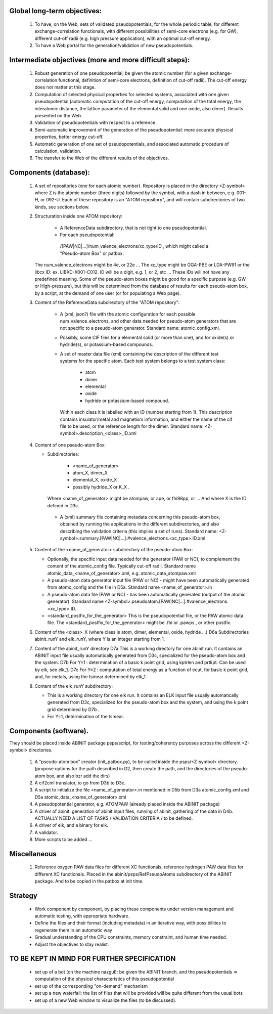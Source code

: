 Global long-term objectives:
----------------------------

    #. To have, on the Web, sets of validated pseudopotentials, for the whole periodic table,
       for different exchange-correlation functionals, with different possibilities of 
       semi-core electrons (e.g. for GW), different cut-off radii (e.g. high pressure application), 
       with an optimal cut-off energy.

    #. To have a Web portal for the generation/validation of new pseudopotentials.

Intermediate objectives (more and more difficult steps):
--------------------------------------------------------

    #. Robust generation of one pseudopotential, be given the atomic number
       (for a given exchange-correlation functional, definition of semi-core electrons, 
       definition of cut-off radii). The cut-off energy does not matter at this stage.

    #. Computation of selected physical properties for selected systems, associated with one 
       given pseudopotential (automatic computation of the cut-off energy, computation of the 
       total energy, the interatomic distance, the lattice parameter of the elemental solid 
       and one oxide, also dimer). Results presented on the Web.

    #. Validation of pseudopotentials with respect to a reference.

    #. Semi-automatic improvement of the generation of the pseudopotential:
       more accurate physical properties, better energy cut-off.

    #. Automatic generation of one set of pseudopotentials, and associated automatic procedure 
       of calculation, validation.

    #. The transfer to the Web of the different results of the objectives.

Components (database):
----------------------

    #. A set of repositories (one for each atomic number). Repository is placed in the 
       directory <Z-symbol> where Z is the atomic  number (three digits) followed by the symbol, 
       with a dash in between, e.g. 001-H, or 092-U.
       Each of these repository is an "ATOM repository", and will contain subdirectories of two 
       kinds, see sections below.

    #. Structuration inside one ATOM repository:
 
         - A ReferenceData subdirectory, that is not tight to one pseudopotential.

         - For each pseudopotential:  
          /[PAW|NC|...]/num_valence_electrons/xc_type/ID , which might called a "Pseudo-atom Box" or patbox.
    
       The num_valence_electrons might be 4e, or 22e ...
       The xc_type might be GGA-PBE or LDA-PW91 or the libcx ID: ex. LIBXC-X001-C012.
       ID will be a digit, e.g. 1, or 2, etc ...
       These IDs will not have any predefined meaning. Some of the pseudo-atom boxes might be good
       for a specific purpose (e.g. GW or High-pressure), but this will be determined from the
       database of results for each pseudo-atom box, by a script, at the demand of one user 
       (or for populating a Web page).

    #. Content of the ReferenceData subdirectory of the "ATOM repository":

        - A (xml, json?) file with the atomic configuration for each possible 
          num_valence_electrons, and other data needed for pseudo-atom generators that are not 
          specific to a pseudo-atom generator. Standard name: atomic_config.xml.

        - Possibly, some CIF files for a elemental solid (or more than one), and for oxide(s) 
          or hydride(s), or potassium-based compounds.

        - A set of master data file (xml) containing the description of the different test systems 
          for the specific atom. Each test system belongs to a test system class: 

             - atom

             - dimer

             - elemental 

             - oxide 

             - hydride or potassium-based compound.

          Within each class it is labelled with an ID (number starting from 1). 
          This description contains insulator/metal and magnetism information, and either
          the name of the cif file to be used, or the reference length for the dimer.
          Standard name: <Z-symbol>.description_<class>_ID.xml

    #. Content of one pseudo-atom Box:

       - Subdirectories: 

                - <name_of_generator>

                - atom_X, dimer_X

                - elemental_X, oxide_X

                - possibly hydride_X or K_X . 

         Where <name_of_generator> might be atompaw, or ape, or fhi98pp, or ...
         And where X is the ID defined in D3c.

        - A (xml) summary file containing metadata concerning this pseudo-atom box, obtained by 
          running the applications in the different subdirectories, and also describing the 
          validation criteria (this implies a set of runs).
          Standard name: <Z-symbol>.summary.[PAW|NC|...].#valence_electrons.<xc_type>.ID.xml

    #. Content of the <name_of_generator> subdirectory of the pseudo-atom Box:

       - Optionally, the specific input data needed for the generator (PAW or NC), to complement 
         the content of the atomic_config file. Typically cut-off radii.
         Standard name atomic_data_<name_of_generator>.xml, e.g. atomic_data_atompaw.xml
      
       - A pseudo-atom data generator input file (PAW or NC) - might have been automatically generated
         from atomc_config and the file in D5a. Standard name <name_of_generator>.in

       - A pseudo-atom data file (PAW or NC) - has been automatically generated (output of the atomic generator).
         Standard name <Z-symbol>.pseudoatom.[PAW|NC|...].#valence_electrons.<xc_type>.ID. 

       - <standard_postfix_for_the_generator>
         This is the pseudopotential file, or the PAW atomic data file.
         The <standard_postfix_for_the_generator> might be .fhi or .pawps , or other postfix.

    #. Content of the <class>_X (where class is atom, dimer, elemental, oxide, hydride ...)
       D6a Subdirectories abinit_runY and elk_runY, where Y is an integer starting from 1.

    #. Content of the abinit_runY directory
       D7a This is a working directory for one abinit run. It contains an ABINIT input file 
       usually automatically generated from D3c, specialized for the pseudo-atom box and the system.
       D7b For Y=1 : determination of a basic k point grid, using kptrlen and prtkpt. 
       Can be used by elk, see elk_1.
       D7c For Y=2 : computation of total energy as a function of ecut, for basic k point grid, 
       and, for metals, using the tsmear determined by elk_1.

    #. Content of the elk_runY subdirectory:

       - This is a working directory for one elk run. It contains an ELK input file 
         usually automatically generated from D3c, specialized for the pseudo-atom box 
         and the system, and using the k point grid determined by D7b .

       - For Y=1, determination of the tsmear.

Components (software).
----------------------

They should be placed inside ABINIT package psps/script, for testing/coherency purposes 
across the different <Z-symbol> directories.

   #. A "pseudo-atom box" creator (init_patbox.py), to be called inside the psps/<Z-symbol> directory.
      (propose options for the path described in D2, then create the path, 
      and the directories of the pseudo-atom box, and also bzr add the dirs)

   #. A cif2cml translator, to go from D3b to D3c.

   #. A script to initialize the file <name_of_generator>.in mentioned in D5b from D3a 
      atomic_config.xml and D5a atomic_data_<name_of_generator>.xml
 
   #. A pseudopotential generator, e.g. ATOMPAW  (already placed inside the ABINIT package)

   #. A driver of abinit: generation of abinit input files, running of abinit, gathering of the data in D4b. 
      ACTUALLY NEED A LIST OF TASKS / VALIDATION CRITERIA /  to be defined.

   #. A driver of elk, and a binary for elk.
   
   #. A validator.

   #. More scripts to be added ...

Miscellaneous
-------------

  #. Reference oxygen PAW data files for different XC functionals, reference hydrogen PAW data files
     for different XC functionals.  Placed in the abinit/psps/RefPseudoAtoms subdirectory of 
     the ABINIT package. And to be copied in the patbox at init time.

Strategy
--------

   - Work component by component, by placing these components under version management and 
     automatic testing, with appropriate hardware.

   - Define the files and their format (including metadata) in an iterative way, with possibilities 
     to regenerate them in an automatic way

   - Gradual understanding of the CPU constraints, memory constraint, and human time needed.

   - Adjust the objectives to stay realist.

TO BE KEPT IN MIND FOR FURTHER SPECIFICATION
--------------------------------------------

   - set up of a bot (on the machine nazgul): be given the ABINIT branch, and the pseudopotentials =>
     computation of the physical characteristics of this pseudopotential

   - set up of the corresponding "on-demand" mechanism

   - set up a new waterfall: the list of files that will be provided will be quite different 
     from the usual bots

   - set up of a new Web window to visualize the files (to be discussed).

